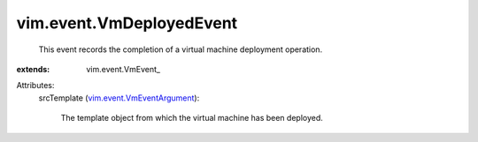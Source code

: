 
vim.event.VmDeployedEvent
=========================
  This event records the completion of a virtual machine deployment operation.
:extends: vim.event.VmEvent_

Attributes:
    srcTemplate (`vim.event.VmEventArgument <vim/event/VmEventArgument.rst>`_):

       The template object from which the virtual machine has been deployed.
